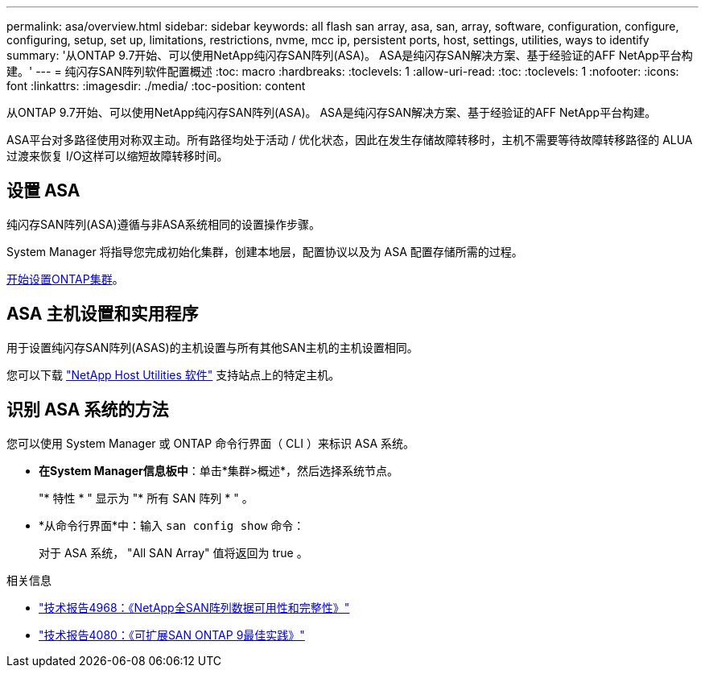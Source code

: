 ---
permalink: asa/overview.html 
sidebar: sidebar 
keywords: all flash san array, asa, san, array, software, configuration, configure, configuring, setup, set up, limitations, restrictions, nvme, mcc ip, persistent ports, host, settings, utilities, ways to identify 
summary: '从ONTAP 9.7开始、可以使用NetApp纯闪存SAN阵列(ASA)。  ASA是纯闪存SAN解决方案、基于经验证的AFF NetApp平台构建。' 
---
= 纯闪存SAN阵列软件配置概述
:toc: macro
:hardbreaks:
:toclevels: 1
:allow-uri-read: 
:toc: 
:toclevels: 1
:nofooter: 
:icons: font
:linkattrs: 
:imagesdir: ./media/
:toc-position: content


[role="lead"]
从ONTAP 9.7开始、可以使用NetApp纯闪存SAN阵列(ASA)。  ASA是纯闪存SAN解决方案、基于经验证的AFF NetApp平台构建。

ASA平台对多路径使用对称双主动。所有路径均处于活动 / 优化状态，因此在发生存储故障转移时，主机不需要等待故障转移路径的 ALUA 过渡来恢复 I/O这样可以缩短故障转移时间。



== 设置 ASA

纯闪存SAN阵列(ASA)遵循与非ASA系统相同的设置操作步骤。

System Manager 将指导您完成初始化集群，创建本地层，配置协议以及为 ASA 配置存储所需的过程。

xref:../software_setup/concept_decide_whether_to_use_ontap_cli.html[开始设置ONTAP集群]。



== ASA 主机设置和实用程序

用于设置纯闪存SAN阵列(ASAS)的主机设置与所有其他SAN主机的主机设置相同。

您可以下载 link:https://mysupport.netapp.com/NOW/cgi-bin/software["NetApp Host Utilities 软件"^] 支持站点上的特定主机。



== 识别 ASA 系统的方法

您可以使用 System Manager 或 ONTAP 命令行界面（ CLI ）来标识 ASA 系统。

* *在System Manager信息板中*：单击*集群>概述*，然后选择系统节点。
+
"* 特性 * " 显示为 "* 所有 SAN 阵列 * " 。

* *从命令行界面*中：输入 `san config show` 命令：
+
对于 ASA 系统， "All SAN Array" 值将返回为 true 。



.相关信息
* link:https://www.netapp.com/pdf.html?item=/media/85671-tr-4968.pdf["技术报告4968：《NetApp全SAN阵列数据可用性和完整性》"^]
* link:http://www.netapp.com/us/media/tr-4080.pdf["技术报告4080：《可扩展SAN ONTAP 9最佳实践》"^]

